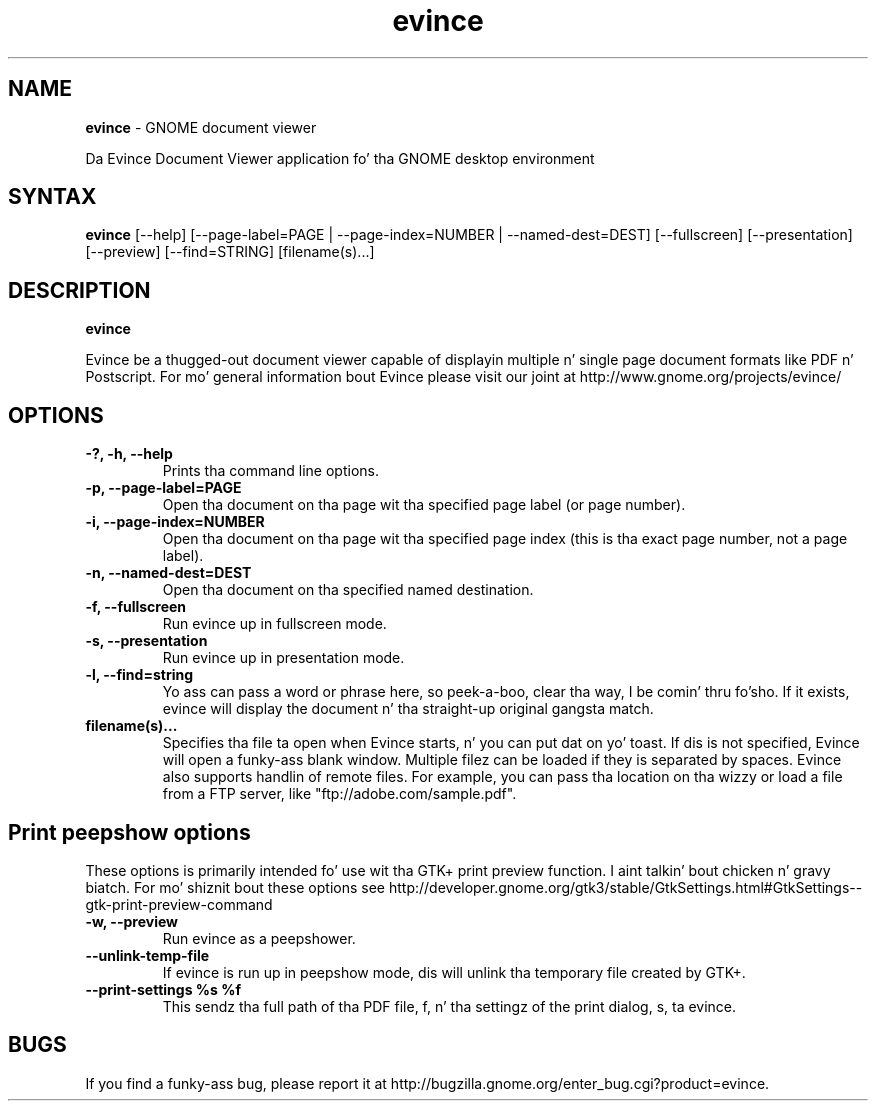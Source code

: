 .TH evince 1 "19 Jun 2011" "GNOME"
.SH NAME
\fBevince\fP \- GNOME document viewer

Da Evince Document Viewer application fo' tha GNOME desktop environment

.SH SYNTAX
.B evince
.RI [--help]
.RI [--page-label=PAGE\ |
.RI --page-index=NUMBER\ |
.RI --named-dest=DEST]
.RI [--fullscreen]
.RI [--presentation]
.RI [--preview]
.RI [--find=STRING]
.RI [filename(s)...]
.SH DESCRIPTION
.B evince

Evince be a thugged-out document viewer capable of displayin multiple n' single
page document formats like PDF n' Postscript.  For mo' general
information bout Evince please visit our joint at
http://www.gnome.org/projects/evince/

.LP
.SH OPTIONS

.TP
\fB\-?, \-h, \-\-help\fR
Prints tha command line options.
.TP
\fB\-p, \-\-page\-label=PAGE\fR
Open tha document on tha page wit tha specified page label (or page number).
.TP
\fB\-i, \-\-page\-index=NUMBER\fR
Open tha document on tha page wit tha specified page index (this is tha exact page number, not a page label).
.TP
\fB\-n, \-\-named\-dest=DEST\fR
Open tha document on tha specified named destination.
.TP
\fB\-f, \-\-fullscreen\fR
Run evince up in fullscreen mode.
.TP
\fB\-s, \-\-presentation\fR
Run evince up in presentation mode.
.TP
\fB\-l, \-\-find=string\fR
Yo ass can pass a word or phrase here, so peek-a-boo, clear tha way, I be comin' thru fo'sho. If it exists, evince will display
the document n' tha straight-up original gangsta match.
.TP
\fBfilename(s)...\fR
Specifies tha file ta open when Evince starts, n' you can put dat on yo' toast. If dis is not
specified, Evince will open a funky-ass blank window. Multiple filez can be loaded
if they is separated by spaces.  Evince also supports handlin of
remote files.  For example, you can pass tha location on tha wizzy or load
a file from a FTP server, like "ftp://adobe.com/sample.pdf".

.SH Print peepshow options
These options is primarily intended fo' use wit tha GTK+ print
preview function. I aint talkin' bout chicken n' gravy biatch. For mo' shiznit bout these options see
http://developer.gnome.org/gtk3/stable/GtkSettings.html#GtkSettings--gtk-print-preview-command
.TP
\fB\-w, \-\-preview\fR
Run evince as a peepshower.
.TP
\fB\-\-unlink\-temp\-file\fR
If evince is run up in peepshow mode, dis will unlink tha temporary file
created by GTK+.
.TP
\fB\-\-print\-settings %s %f
This sendz tha full path of tha PDF file, f, n' tha settingz of the
print dialog, s, ta evince.

.SH BUGS
If you find a funky-ass bug, please report it at http://bugzilla.gnome.org/enter_bug.cgi?product=evince.

